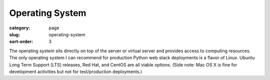 Operating System
================

:category: page
:slug: operating-system
:sort-order: 3

The operating system sits directly on top of the server or virtual server
and provides access to computing resources. The only operating
system I can recommend for production Python web stack deployments is
a flavor of Linux. Ubuntu Long Term Support (LTS) releases, Red Hat, and 
CentOS are all viable options. (Side note: Mac OS X is fine for development
activities but not for test/production deployments.)


